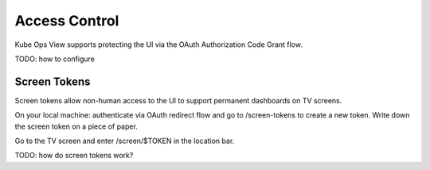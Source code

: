 ==============
Access Control
==============

Kube Ops View supports protecting the UI via the OAuth Authorization Code Grant flow.

TODO: how to configure

Screen Tokens
=============

Screen tokens allow non-human access to the UI to support permanent dashboards on TV screens.

On your local machine: authenticate via OAuth redirect flow and go to /screen-tokens to create a new token.
Write down the screen token on a piece of paper.

Go to the TV screen and enter /screen/$TOKEN in the location bar.

TODO: how do screen tokens work?
